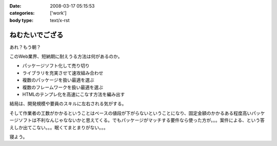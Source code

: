 :date: 2008-03-17 05:15:53
:categories: ['work']
:body type: text/x-rst

================
ねむたいでござる
================

あれ？もう朝？

このWeb業界、短納期に耐えうる方法は何があるのか。

- パッケージソフト化して売り切り
- ライブラリを充実させて速攻組み合わせ
- 複数のパッケージを扱い最適を選ぶ
- 複数のフレームワークを扱い最適を選ぶ
- HTMLのテンプレ化を高速にこなす方法を編み出す

結局は、開発規模や要員のスキルに左右される気がする。

そして作業者の工数がかかるということはベースの値段が下がらないということになり、固定金額のかかるある程度高いパッケージソフトは不利なんじゃなないかと思えてくる。でもパッケージがマッチする要件なら使った方が。。。案件による、という答えしか出てこない。。。眠くてまとまりがない。。。

寝よう。


.. :extend type: text/html
.. :extend:
